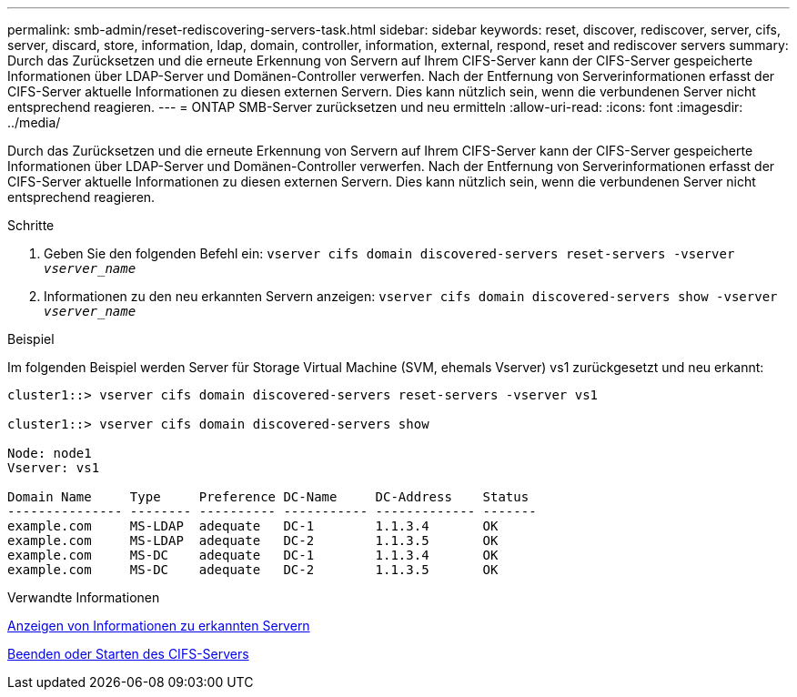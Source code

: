 ---
permalink: smb-admin/reset-rediscovering-servers-task.html 
sidebar: sidebar 
keywords: reset, discover, rediscover, server, cifs, server, discard, store, information, ldap, domain, controller, information, external, respond, reset and rediscover servers 
summary: Durch das Zurücksetzen und die erneute Erkennung von Servern auf Ihrem CIFS-Server kann der CIFS-Server gespeicherte Informationen über LDAP-Server und Domänen-Controller verwerfen. Nach der Entfernung von Serverinformationen erfasst der CIFS-Server aktuelle Informationen zu diesen externen Servern. Dies kann nützlich sein, wenn die verbundenen Server nicht entsprechend reagieren. 
---
= ONTAP SMB-Server zurücksetzen und neu ermitteln
:allow-uri-read: 
:icons: font
:imagesdir: ../media/


[role="lead"]
Durch das Zurücksetzen und die erneute Erkennung von Servern auf Ihrem CIFS-Server kann der CIFS-Server gespeicherte Informationen über LDAP-Server und Domänen-Controller verwerfen. Nach der Entfernung von Serverinformationen erfasst der CIFS-Server aktuelle Informationen zu diesen externen Servern. Dies kann nützlich sein, wenn die verbundenen Server nicht entsprechend reagieren.

.Schritte
. Geben Sie den folgenden Befehl ein: `vserver cifs domain discovered-servers reset-servers -vserver _vserver_name_`
. Informationen zu den neu erkannten Servern anzeigen: `vserver cifs domain discovered-servers show -vserver _vserver_name_`


.Beispiel
Im folgenden Beispiel werden Server für Storage Virtual Machine (SVM, ehemals Vserver) vs1 zurückgesetzt und neu erkannt:

[listing]
----
cluster1::> vserver cifs domain discovered-servers reset-servers -vserver vs1

cluster1::> vserver cifs domain discovered-servers show

Node: node1
Vserver: vs1

Domain Name     Type     Preference DC-Name     DC-Address    Status
--------------- -------- ---------- ----------- ------------- -------
example.com     MS-LDAP  adequate   DC-1        1.1.3.4       OK
example.com     MS-LDAP  adequate   DC-2        1.1.3.5       OK
example.com     MS-DC    adequate   DC-1        1.1.3.4       OK
example.com     MS-DC    adequate   DC-2        1.1.3.5       OK
----
.Verwandte Informationen
xref:display-discovered-servers-task.adoc[Anzeigen von Informationen zu erkannten Servern]

xref:stop-start-server-task.adoc[Beenden oder Starten des CIFS-Servers]

